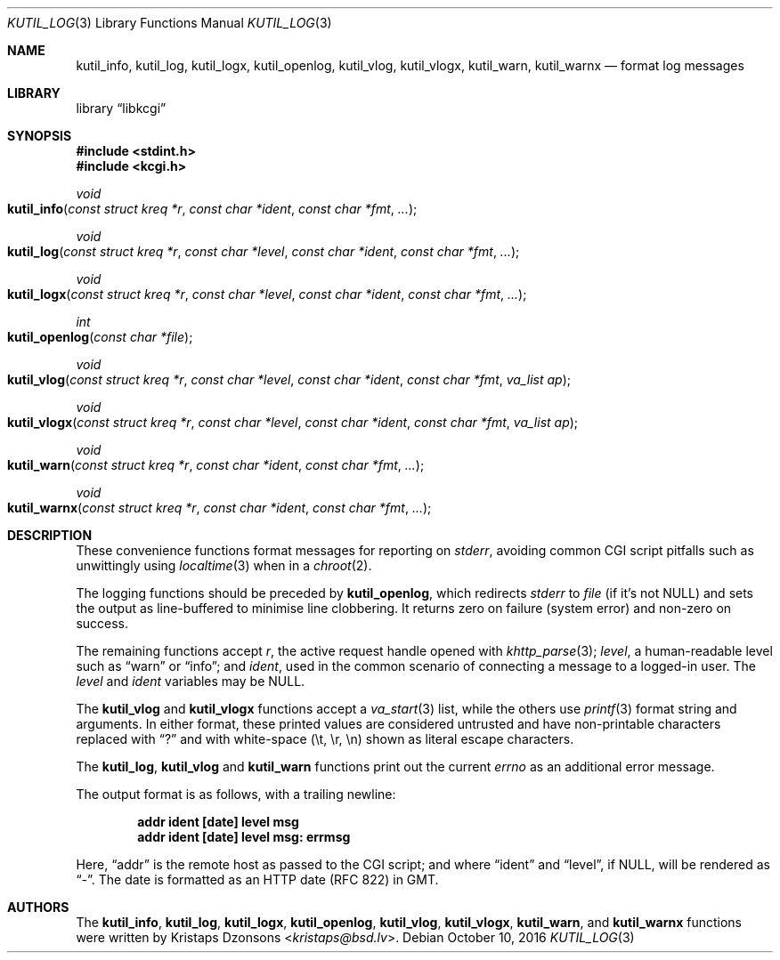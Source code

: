 .\"	$Id$
.\"
.\" Copyright (c) 2016 Kristaps Dzonsons <kristaps@bsd.lv>
.\"
.\" Permission to use, copy, modify, and distribute this software for any
.\" purpose with or without fee is hereby granted, provided that the above
.\" copyright notice and this permission notice appear in all copies.
.\"
.\" THE SOFTWARE IS PROVIDED "AS IS" AND THE AUTHOR DISCLAIMS ALL WARRANTIES
.\" WITH REGARD TO THIS SOFTWARE INCLUDING ALL IMPLIED WARRANTIES OF
.\" MERCHANTABILITY AND FITNESS. IN NO EVENT SHALL THE AUTHOR BE LIABLE FOR
.\" ANY SPECIAL, DIRECT, INDIRECT, OR CONSEQUENTIAL DAMAGES OR ANY DAMAGES
.\" WHATSOEVER RESULTING FROM LOSS OF USE, DATA OR PROFITS, WHETHER IN AN
.\" ACTION OF CONTRACT, NEGLIGENCE OR OTHER TORTIOUS ACTION, ARISING OUT OF
.\" OR IN CONNECTION WITH THE USE OR PERFORMANCE OF THIS SOFTWARE.
.\"
.Dd $Mdocdate: October 10 2016 $
.Dt KUTIL_LOG 3
.Os
.Sh NAME
.Nm kutil_info ,
.Nm kutil_log ,
.Nm kutil_logx ,
.Nm kutil_openlog ,
.Nm kutil_vlog ,
.Nm kutil_vlogx ,
.Nm kutil_warn ,
.Nm kutil_warnx
.Nd format log messages
.Sh LIBRARY
.Lb libkcgi
.Sh SYNOPSIS
.In stdint.h
.In kcgi.h
.Ft "void"
.Fo kutil_info
.Fa "const struct kreq *r"
.Fa "const char *ident"
.Fa "const char *fmt"
.Fa "..."
.Fc
.Ft "void"
.Fo kutil_log
.Fa "const struct kreq *r"
.Fa "const char *level"
.Fa "const char *ident"
.Fa "const char *fmt"
.Fa "..."
.Fc
.Ft "void"
.Fo kutil_logx
.Fa "const struct kreq *r"
.Fa "const char *level"
.Fa "const char *ident"
.Fa "const char *fmt"
.Fa "..."
.Fc
.Ft "int"
.Fo kutil_openlog
.Fa "const char *file"
.Fc
.Ft "void"
.Fo kutil_vlog
.Fa "const struct kreq *r"
.Fa "const char *level"
.Fa "const char *ident"
.Fa "const char *fmt"
.Fa "va_list ap"
.Fc
.Ft "void"
.Fo kutil_vlogx
.Fa "const struct kreq *r"
.Fa "const char *level"
.Fa "const char *ident"
.Fa "const char *fmt"
.Fa "va_list ap"
.Fc
.Ft "void"
.Fo kutil_warn
.Fa "const struct kreq *r"
.Fa "const char *ident"
.Fa "const char *fmt"
.Fa "..."
.Fc
.Ft "void"
.Fo kutil_warnx
.Fa "const struct kreq *r"
.Fa "const char *ident"
.Fa "const char *fmt"
.Fa "..."
.Fc
.Sh DESCRIPTION
These convenience functions format messages for reporting on
.Vt stderr ,
avoiding common CGI script pitfalls such as unwittingly using
.Xr localtime 3
when in a
.Xr chroot 2 .
.Pp
The logging functions should be preceded by
.Nm kutil_openlog ,
which redirects
.Vt stderr
to
.Fa file
.Pq if it's not Dv NULL
and sets the output as line-buffered to minimise line clobbering.
It returns zero on failure (system error) and non-zero on success.
.Pp
The remaining functions accept
.Fa r ,
the active request handle opened with
.Xr khttp_parse 3 ;
.Fa level ,
a human-readable level such as
.Dq warn
or
.Dq info ;
and
.Fa ident ,
used in the common scenario of connecting a message to a logged-in user.
The
.Fa level
and
.Fa ident
variables may be
.Dv NULL .
.Pp
The
.Nm kutil_vlog
and
.Nm kutil_vlogx
functions accept a
.Xr va_start 3
list, while the others use
.Xr printf 3
format string and arguments.
In either format, these printed values are considered untrusted and have
non-printable characters replaced with
.Dq \&?
and with white-space
.Pq \et, \er, \en
shown as literal escape characters.
.Pp
The
.Nm kutil_log ,
.Nm kutil_vlog
and
.Nm kutil_warn
functions print out the current
.Vt errno
as an additional error message.
.Pp
The output format is as follows, with a trailing newline:
.Pp
.Dl addr ident [date] level msg
.Dl addr ident [date] level msg: errmsg
.Pp
Here,
.Dq addr
is the remote host as passed to the CGI script; and where
.Dq ident
and
.Dq level ,
if
.Dv NULL ,
will be rendered as
.Dq - .
The date is formatted as an HTTP date (RFC 822) in GMT.
.Sh AUTHORS
The
.Nm kutil_info ,
.Nm kutil_log ,
.Nm kutil_logx ,
.Nm kutil_openlog ,
.Nm kutil_vlog ,
.Nm kutil_vlogx ,
.Nm kutil_warn ,
and
.Nm kutil_warnx
functions were written by
.An Kristaps Dzonsons Aq Mt kristaps@bsd.lv .
